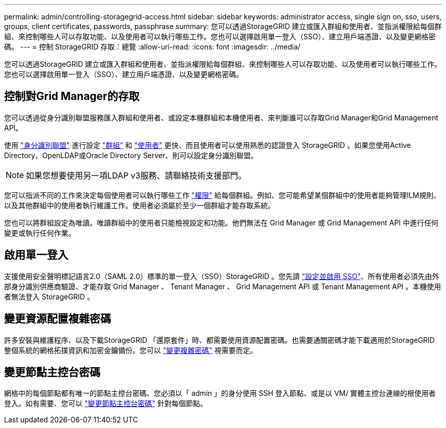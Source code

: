 ---
permalink: admin/controlling-storagegrid-access.html 
sidebar: sidebar 
keywords: administrator access, single sign on, sso, users, groups, client certificates, passwords, passphrase 
summary: 您可以透過StorageGRID 建立或匯入群組和使用者、並指派權限給每個群組、來控制哪些人可以存取功能、以及使用者可以執行哪些工作。您也可以選擇啟用單一登入（SSO）、建立用戶端憑證、以及變更網格密碼。 
---
= 控制 StorageGRID 存取：總覽
:allow-uri-read: 
:icons: font
:imagesdir: ../media/


[role="lead"]
您可以透過StorageGRID 建立或匯入群組和使用者、並指派權限給每個群組、來控制哪些人可以存取功能、以及使用者可以執行哪些工作。您也可以選擇啟用單一登入（SSO）、建立用戶端憑證、以及變更網格密碼。



== 控制對Grid Manager的存取

您可以透過從身分識別聯盟服務匯入群組和使用者、或設定本機群組和本機使用者、來判斷誰可以存取Grid Manager和Grid Management API。

使用 link:using-identity-federation.html["身分識別聯盟"] 進行設定 link:managing-admin-groups.html["群組"] 和 link:managing-users.html["使用者"] 更快、而且使用者可以使用熟悉的認證登入 StorageGRID 。如果您使用Active Directory、OpenLDAP或Oracle Directory Server、則可以設定身分識別聯盟。


NOTE: 如果您想要使用另一項LDAP v3服務、請聯絡技術支援部門。

您可以指派不同的工作來決定每個使用者可以執行哪些工作 link:admin-group-permissions.html["權限"] 給每個群組。例如、您可能希望某個群組中的使用者能夠管理ILM規則、以及其他群組中的使用者執行維護工作。使用者必須屬於至少一個群組才能存取系統。

您也可以將群組設定為唯讀。唯讀群組中的使用者只能檢視設定和功能。他們無法在 Grid Manager 或 Grid Management API 中進行任何變更或執行任何作業。



== 啟用單一登入

支援使用安全聲明標記語言2.0（SAML 2.0）標準的單一登入（SSO）StorageGRID 。您先請 link:configuring-sso.html["設定並啟用 SSO"]、所有使用者必須先由外部身分識別供應商驗證、才能存取 Grid Manager 、 Tenant Manager 、 Grid Management API 或 Tenant Management API 。本機使用者無法登入 StorageGRID 。



== 變更資源配置複雜密碼

許多安裝與維護程序、以及下載StorageGRID 「還原套件」時、都需要使用資源配置密碼。也需要通關密碼才能下載適用於StorageGRID 整個系統的網格拓撲資訊和加密金鑰備份。您可以 link:changing-provisioning-passphrase.html["變更複雜密碼"] 視需要而定。



== 變更節點主控台密碼

網格中的每個節點都有唯一的節點主控台密碼、您必須以「 admin 」的身分使用 SSH 登入節點、或是以 VM/ 實體主控台連線的根使用者登入。如有需要、您可以 link:change-node-console-password.html["變更節點主控台密碼"] 針對每個節點。
